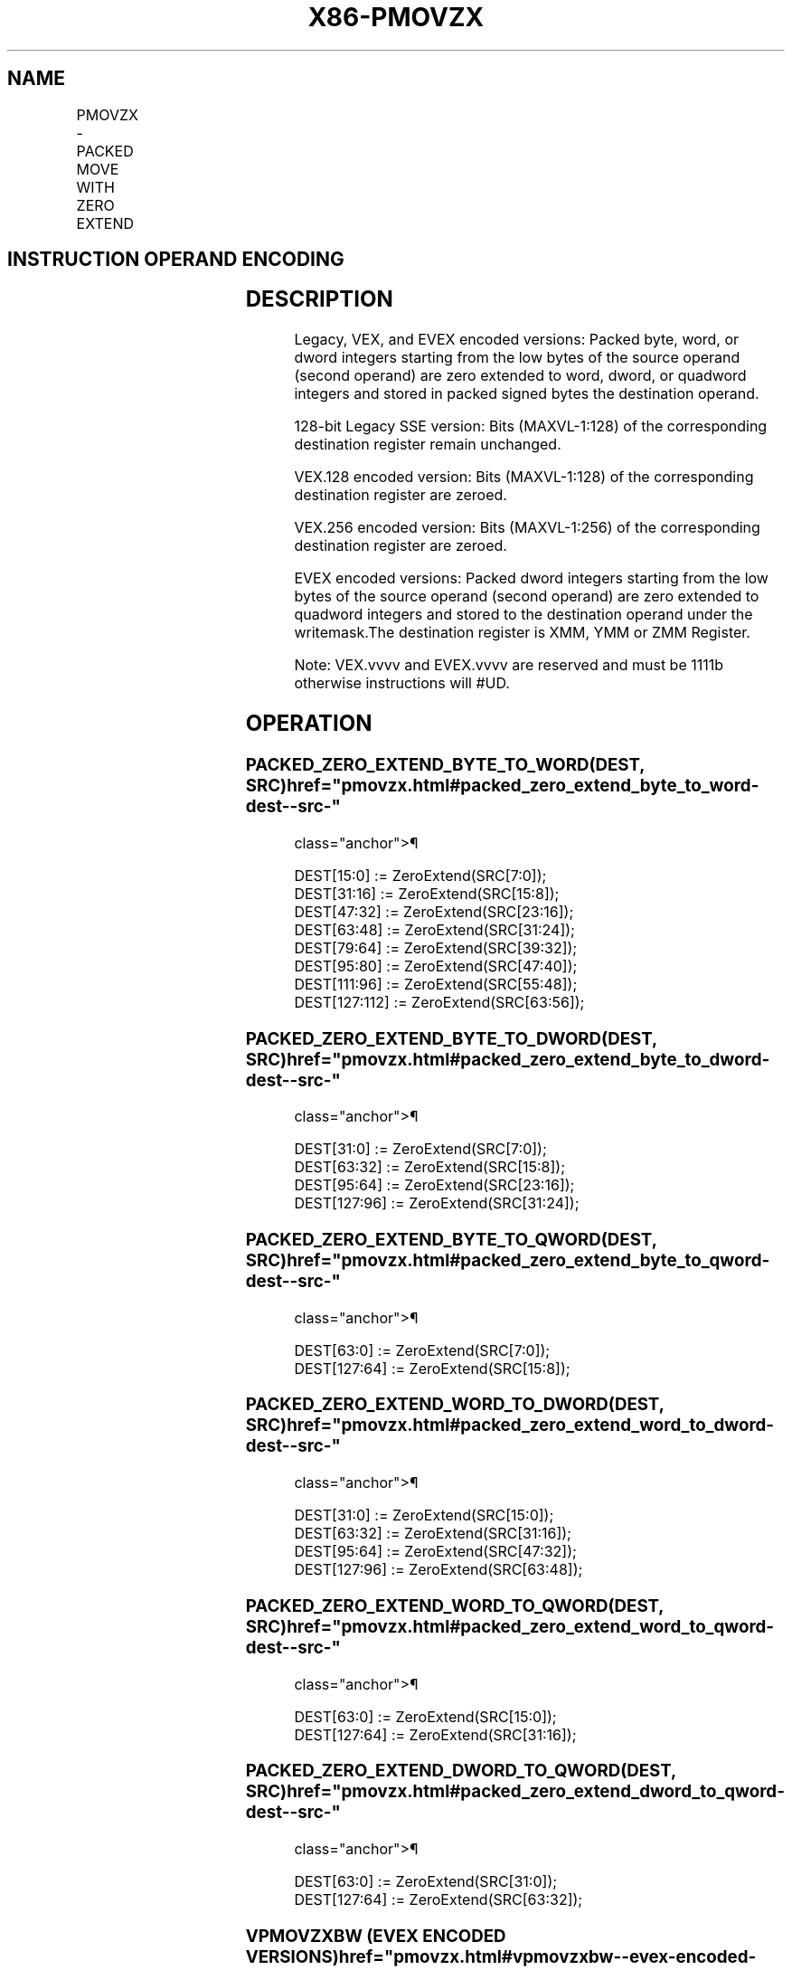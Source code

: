 '\" t
.nh
.TH "X86-PMOVZX" "7" "December 2023" "Intel" "Intel x86-64 ISA Manual"
.SH NAME
PMOVZX - PACKED MOVE WITH ZERO EXTEND
.TS
allbox;
l l l l l 
l l l l l .
\fBOpcode/Instruction\fP	\fBOp / En\fP	\fB64/32 bit Mode Support\fP	\fBCPUID Feature Flag\fP	\fBDescription\fP
T{
66 0f 38 30 /r PMOVZXBW xmm1, xmm2/m64
T}	A	V/V	SSE4_1	T{
Zero extend 8 packed 8-bit integers in the low 8 bytes of xmm2/m64 to 8 packed 16-bit integers in xmm1.
T}
T{
66 0f 38 31 /r PMOVZXBD xmm1, xmm2/m32
T}	A	V/V	SSE4_1	T{
Zero extend 4 packed 8-bit integers in the low 4 bytes of xmm2/m32 to 4 packed 32-bit integers in xmm1.
T}
T{
66 0f 38 32 /r PMOVZXBQ xmm1, xmm2/m16
T}	A	V/V	SSE4_1	T{
Zero extend 2 packed 8-bit integers in the low 2 bytes of xmm2/m16 to 2 packed 64-bit integers in xmm1.
T}
T{
66 0f 38 33 /r PMOVZXWD xmm1, xmm2/m64
T}	A	V/V	SSE4_1	T{
Zero extend 4 packed 16-bit integers in the low 8 bytes of xmm2/m64 to 4 packed 32-bit integers in xmm1.
T}
T{
66 0f 38 34 /r PMOVZXWQ xmm1, xmm2/m32
T}	A	V/V	SSE4_1	T{
Zero extend 2 packed 16-bit integers in the low 4 bytes of xmm2/m32 to 2 packed 64-bit integers in xmm1.
T}
T{
66 0f 38 35 /r PMOVZXDQ xmm1, xmm2/m64
T}	A	V/V	SSE4_1	T{
Zero extend 2 packed 32-bit integers in the low 8 bytes of xmm2/m64 to 2 packed 64-bit integers in xmm1.
T}
T{
VEX.128.66.0F38.WIG 30 /r VPMOVZXBW xmm1, xmm2/m64
T}	A	V/V	AVX	T{
Zero extend 8 packed 8-bit integers in the low 8 bytes of xmm2/m64 to 8 packed 16-bit integers in xmm1.
T}
T{
VEX.128.66.0F38.WIG 31 /r VPMOVZXBD xmm1, xmm2/m32
T}	A	V/V	AVX	T{
Zero extend 4 packed 8-bit integers in the low 4 bytes of xmm2/m32 to 4 packed 32-bit integers in xmm1.
T}
T{
VEX.128.66.0F38.WIG 32 /r VPMOVZXBQ xmm1, xmm2/m16
T}	A	V/V	AVX	T{
Zero extend 2 packed 8-bit integers in the low 2 bytes of xmm2/m16 to 2 packed 64-bit integers in xmm1.
T}
T{
VEX.128.66.0F38.WIG 33 /r VPMOVZXWD xmm1, xmm2/m64
T}	A	V/V	AVX	T{
Zero extend 4 packed 16-bit integers in the low 8 bytes of xmm2/m64 to 4 packed 32-bit integers in xmm1.
T}
T{
VEX.128.66.0F38.WIG 34 /r VPMOVZXWQ xmm1, xmm2/m32
T}	A	V/V	AVX	T{
Zero extend 2 packed 16-bit integers in the low 4 bytes of xmm2/m32 to 2 packed 64-bit integers in xmm1.
T}
T{
VEX.128.66.0F 38.WIG 35 /r VPMOVZXDQ xmm1, xmm2/m64
T}	A	V/V	AVX	T{
Zero extend 2 packed 32-bit integers in the low 8 bytes of xmm2/m64 to 2 packed 64-bit integers in xmm1.
T}
T{
VEX.256.66.0F38.WIG 30 /r VPMOVZXBW ymm1, xmm2/m128
T}	A	V/V	AVX2	T{
Zero extend 16 packed 8-bit integers in xmm2/m128 to 16 packed 16-bit integers in ymm1.
T}
T{
VEX.256.66.0F38.WIG 31 /r VPMOVZXBD ymm1, xmm2/m64
T}	A	V/V	AVX2	T{
Zero extend 8 packed 8-bit integers in the low 8 bytes of xmm2/m64 to 8 packed 32-bit integers in ymm1.
T}
T{
VEX.256.66.0F38.WIG 32 /r VPMOVZXBQ ymm1, xmm2/m32
T}	A	V/V	AVX2	T{
Zero extend 4 packed 8-bit integers in the low 4 bytes of xmm2/m32 to 4 packed 64-bit integers in ymm1.
T}
T{
VEX.256.66.0F38.WIG 33 /r VPMOVZXWD ymm1, xmm2/m128
T}	A	V/V	AVX2	T{
Zero extend 8 packed 16-bit integers xmm2/m128 to 8 packed 32-bit integers in ymm1.
T}
T{
VEX.256.66.0F38.WIG 34 /r VPMOVZXWQ ymm1, xmm2/m64
T}	A	V/V	AVX2	T{
Zero extend 4 packed 16-bit integers in the low 8 bytes of xmm2/m64 to 4 packed 64-bit integers in xmm1.
T}
T{
VEX.256.66.0F38.WIG 35 /r VPMOVZXDQ ymm1, xmm2/m128
T}	A	V/V	AVX2	T{
Zero extend 4 packed 32-bit integers in xmm2/m128 to 4 packed 64-bit integers in ymm1.
T}
T{
EVEX.128.66.0F38 30.WIG /r VPMOVZXBW xmm1 {k1}{z}, xmm2/m64
T}	B	V/V	AVX512VL AVX512BW	T{
Zero extend 8 packed 8-bit integers in the low 8 bytes of xmm2/m64 to 8 packed 16-bit integers in xmm1.
T}
T{
EVEX.256.66.0F38.WIG 30 /r VPMOVZXBW ymm1 {k1}{z}, xmm2/m128
T}	B	V/V	AVX512VL AVX512BW	T{
Zero extend 16 packed 8-bit integers in xmm2/m128 to 16 packed 16-bit integers in ymm1.
T}
T{
EVEX.512.66.0F38.WIG 30 /r VPMOVZXBW zmm1 {k1}{z}, ymm2/m256
T}	B	V/V	AVX512BW	T{
Zero extend 32 packed 8-bit integers in ymm2/m256 to 32 packed 16-bit integers in zmm1.
T}
T{
EVEX.128.66.0F38.WIG 31 /r VPMOVZXBD xmm1 {k1}{z}, xmm2/m32
T}	C	V/V	AVX512VL AVX512F	T{
Zero extend 4 packed 8-bit integers in the low 4 bytes of xmm2/m32 to 4 packed 32-bit integers in xmm1 subject to writemask k1.
T}
T{
EVEX.256.66.0F38.WIG 31 /r VPMOVZXBD ymm1 {k1}{z}, xmm2/m64
T}	C	V/V	AVX512VL AVX512F	T{
Zero extend 8 packed 8-bit integers in the low 8 bytes of xmm2/m64 to 8 packed 32-bit integers in ymm1 subject to writemask k1.
T}
T{
EVEX.512.66.0F38.WIG 31 /r VPMOVZXBD zmm1 {k1}{z}, xmm2/m128
T}	C	V/V	AVX512F	T{
Zero extend 16 packed 8-bit integers in xmm2/m128 to 16 packed 32-bit integers in zmm1 subject to writemask k1.
T}
T{
EVEX.128.66.0F38.WIG 32 /r VPMOVZXBQ xmm1 {k1}{z}, xmm2/m16
T}	D	V/V	AVX512VL AVX512F	T{
Zero extend 2 packed 8-bit integers in the low 2 bytes of xmm2/m16 to 2 packed 64-bit integers in xmm1 subject to writemask k1.
T}
T{
EVEX.256.66.0F38.WIG 32 /r VPMOVZXBQ ymm1 {k1}{z}, xmm2/m32
T}	D	V/V	AVX512VL AVX512F	T{
Zero extend 4 packed 8-bit integers in the low 4 bytes of xmm2/m32 to 4 packed 64-bit integers in ymm1 subject to writemask k1.
T}
T{
EVEX.512.66.0F38.WIG 32 /r VPMOVZXBQ zmm1 {k1}{z}, xmm2/m64
T}	D	V/V	AVX512F	T{
Zero extend 8 packed 8-bit integers in the low 8 bytes of xmm2/m64 to 8 packed 64-bit integers in zmm1 subject to writemask k1.
T}
T{
EVEX.128.66.0F38.WIG 33 /r VPMOVZXWD xmm1 {k1}{z}, xmm2/m64
T}	B	V/V	AVX512VL AVX512F	T{
Zero extend 4 packed 16-bit integers in the low 8 bytes of xmm2/m64 to 4 packed 32-bit integers in xmm1 subject to writemask k1.
T}
T{
EVEX.256.66.0F38.WIG 33 /r VPMOVZXWD ymm1 {k1}{z}, xmm2/m128
T}	B	V/V	AVX512VL AVX512F	T{
Zero extend 8 packed 16-bit integers in xmm2/m128 to 8 packed 32-bit integers in zmm1 subject to writemask k1.
T}
T{
EVEX.512.66.0F38.WIG 33 /r VPMOVZXWD zmm1 {k1}{z}, ymm2/m256
T}	B	V/V	AVX512F	T{
Zero extend 16 packed 16-bit integers in ymm2/m256 to 16 packed 32-bit integers in zmm1 subject to writemask k1.
T}
T{
EVEX.128.66.0F38.WIG 34 /r VPMOVZXWQ xmm1 {k1}{z}, xmm2/m32
T}	C	V/V	AVX512VL AVX512F	T{
Zero extend 2 packed 16-bit integers in the low 4 bytes of xmm2/m32 to 2 packed 64-bit integers in xmm1 subject to writemask k1.
T}
T{
EVEX.256.66.0F38.WIG 34 /r VPMOVZXWQ ymm1 {k1}{z}, xmm2/m64
T}	C	V/V	AVX512VL AVX512F	T{
Zero extend 4 packed 16-bit integers in the low 8 bytes of xmm2/m64 to 4 packed 64-bit integers in ymm1 subject to writemask k1.
T}
T{
EVEX.512.66.0F38.WIG 34 /r VPMOVZXWQ zmm1 {k1}{z}, xmm2/m128
T}	C	V/V	AVX512F	T{
Zero extend 8 packed 16-bit integers in xmm2/m128 to 8 packed 64-bit integers in zmm1 subject to writemask k1.
T}
T{
EVEX.128.66.0F38.W0 35 /r VPMOVZXDQ xmm1 {k1}{z}, xmm2/m64
T}	B	V/V	AVX512VL AVX512F	T{
Zero extend 2 packed 32-bit integers in the low 8 bytes of xmm2/m64 to 2 packed 64-bit integers in zmm1 using writemask k1.
T}
T{
EVEX.256.66.0F38.W0 35 /r VPMOVZXDQ ymm1 {k1}{z}, xmm2/m128
T}	B	V/V	AVX512VL AVX512F	T{
Zero extend 4 packed 32-bit integers in xmm2/m128 to 4 packed 64-bit integers in zmm1 using writemask k1.
T}
T{
EVEX.512.66.0F38.W0 35 /r VPMOVZXDQ zmm1 {k1}{z}, ymm2/m256
T}	B	V/V	AVX512F	T{
Zero extend 8 packed 32-bit integers in ymm2/m256 to 8 packed 64-bit integers in zmm1 using writemask k1.
T}
.TE

.SH INSTRUCTION OPERAND ENCODING
.TS
allbox;
l l l l l l 
l l l l l l .
\fBOp/En\fP	\fBTuple Type\fP	\fBOperand 1\fP	\fBOperand 2\fP	\fBOperand 3\fP	\fBOperand 4\fP
A	N/A	ModRM:reg (w)	ModRM:r/m (r)	N/A	N/A
B	Half Mem	ModRM:reg (w)	ModRM:r/m (r)	N/A	N/A
C	Quarter Mem	ModRM:reg (w)	ModRM:r/m (r)	N/A	N/A
D	Eighth Mem	ModRM:reg (w)	ModRM:r/m (r)	N/A	N/A
.TE

.SH DESCRIPTION
Legacy, VEX, and EVEX encoded versions: Packed byte, word, or dword
integers starting from the low bytes of the source operand (second
operand) are zero extended to word, dword, or quadword integers and
stored in packed signed bytes the destination operand.

.PP
128-bit Legacy SSE version: Bits (MAXVL-1:128) of the corresponding
destination register remain unchanged.

.PP
VEX.128 encoded version: Bits (MAXVL-1:128) of the corresponding
destination register are zeroed.

.PP
VEX.256 encoded version: Bits (MAXVL-1:256) of the corresponding
destination register are zeroed.

.PP
EVEX encoded versions: Packed dword integers starting from the low bytes
of the source operand (second operand) are zero extended to quadword
integers and stored to the destination operand under the writemask.The
destination register is XMM, YMM or ZMM Register.

.PP
Note: VEX.vvvv and EVEX.vvvv are reserved and must be 1111b otherwise
instructions will #UD.

.SH OPERATION
.SS PACKED_ZERO_EXTEND_BYTE_TO_WORD(DEST, SRC)  href="pmovzx.html#packed_zero_extend_byte_to_word-dest--src-"
class="anchor">¶

.EX
DEST[15:0] := ZeroExtend(SRC[7:0]);
DEST[31:16] := ZeroExtend(SRC[15:8]);
DEST[47:32] := ZeroExtend(SRC[23:16]);
DEST[63:48] := ZeroExtend(SRC[31:24]);
DEST[79:64] := ZeroExtend(SRC[39:32]);
DEST[95:80] := ZeroExtend(SRC[47:40]);
DEST[111:96] := ZeroExtend(SRC[55:48]);
DEST[127:112] := ZeroExtend(SRC[63:56]);
.EE

.SS PACKED_ZERO_EXTEND_BYTE_TO_DWORD(DEST, SRC)  href="pmovzx.html#packed_zero_extend_byte_to_dword-dest--src-"
class="anchor">¶

.EX
DEST[31:0] := ZeroExtend(SRC[7:0]);
DEST[63:32] := ZeroExtend(SRC[15:8]);
DEST[95:64] := ZeroExtend(SRC[23:16]);
DEST[127:96] := ZeroExtend(SRC[31:24]);
.EE

.SS PACKED_ZERO_EXTEND_BYTE_TO_QWORD(DEST, SRC)  href="pmovzx.html#packed_zero_extend_byte_to_qword-dest--src-"
class="anchor">¶

.EX
DEST[63:0] := ZeroExtend(SRC[7:0]);
DEST[127:64] := ZeroExtend(SRC[15:8]);
.EE

.SS PACKED_ZERO_EXTEND_WORD_TO_DWORD(DEST, SRC)  href="pmovzx.html#packed_zero_extend_word_to_dword-dest--src-"
class="anchor">¶

.EX
DEST[31:0] := ZeroExtend(SRC[15:0]);
DEST[63:32] := ZeroExtend(SRC[31:16]);
DEST[95:64] := ZeroExtend(SRC[47:32]);
DEST[127:96] := ZeroExtend(SRC[63:48]);
.EE

.SS PACKED_ZERO_EXTEND_WORD_TO_QWORD(DEST, SRC)  href="pmovzx.html#packed_zero_extend_word_to_qword-dest--src-"
class="anchor">¶

.EX
DEST[63:0] := ZeroExtend(SRC[15:0]);
DEST[127:64] := ZeroExtend(SRC[31:16]);
.EE

.SS PACKED_ZERO_EXTEND_DWORD_TO_QWORD(DEST, SRC)  href="pmovzx.html#packed_zero_extend_dword_to_qword-dest--src-"
class="anchor">¶

.EX
DEST[63:0] := ZeroExtend(SRC[31:0]);
DEST[127:64] := ZeroExtend(SRC[63:32]);
.EE

.SS VPMOVZXBW (EVEX ENCODED VERSIONS)  href="pmovzx.html#vpmovzxbw--evex-encoded-versions-"
class="anchor">¶

.EX
(KL, VL) = (8, 128), (16, 256), (32, 512)
Packed_Zero_Extend_BYTE_to_WORD(TMP_DEST[127:0], SRC[63:0])
IF VL >= 256
    Packed_Zero_Extend_BYTE_to_WORD(TMP_DEST[255:128], SRC[127:64])
FI;
IF VL >= 512
    Packed_Zero_Extend_BYTE_to_WORD(TMP_DEST[383:256], SRC[191:128])
    Packed_Zero_Extend_BYTE_to_WORD(TMP_DEST[511:384], SRC[255:192])
FI;
FOR j := 0 TO KL-1
    i := j * 16
    IF k1[j] OR *no writemask*
        THEN DEST[i+15:i] := TEMP_DEST[i+15:i]
        ELSE
            IF *merging-masking*
                        ; merging-masking
                THEN *DEST[i+15:i] remains unchanged*
                ELSE *zeroing-masking*
                            ; zeroing-masking
                    DEST[i+15:i] := 0
            FI
    FI;
ENDFOR
DEST[MAXVL-1:VL] := 0
.EE

.SS VPMOVZXBD (EVEX ENCODED VERSIONS)  href="pmovzx.html#vpmovzxbd--evex-encoded-versions-"
class="anchor">¶

.EX
(KL, VL) = (4, 128), (8, 256), (16, 512)
Packed_Zero_Extend_BYTE_to_DWORD(TMP_DEST[127:0], SRC[31:0])
IF VL >= 256
    Packed_Zero_Extend_BYTE_to_DWORD(TMP_DEST[255:128], SRC[63:32])
FI;
IF VL >= 512
    Packed_Zero_Extend_BYTE_to_DWORD(TMP_DEST[383:256], SRC[95:64])
    Packed_Zero_Extend_BYTE_to_DWORD(TMP_DEST[511:384], SRC[127:96])
FI;
FOR j := 0 TO KL-1
    i := j * 32
    IF k1[j] OR *no writemask*
        THEN DEST[i+31:i] := TEMP_DEST[i+31:i]
        ELSE
            IF *merging-masking*
                        ; merging-masking
                THEN *DEST[i+31:i] remains unchanged*
                ELSE *zeroing-masking*
                            ; zeroing-masking
                    DEST[i+31:i] := 0
            FI
    FI;
ENDFOR
DEST[MAXVL-1:VL] := 0
.EE

.SS VPMOVZXBQ (EVEX ENCODED VERSIONS)  href="pmovzx.html#vpmovzxbq--evex-encoded-versions-"
class="anchor">¶

.EX
(KL, VL) = (2, 128), (4, 256), (8, 512)
Packed_Zero_Extend_BYTE_to_QWORD(TMP_DEST[127:0], SRC[15:0])
IF VL >= 256
    Packed_Zero_Extend_BYTE_to_QWORD(TMP_DEST[255:128], SRC[31:16])
FI;
IF VL >= 512
    Packed_Zero_Extend_BYTE_to_QWORD(TMP_DEST[383:256], SRC[47:32])
    Packed_Zero_Extend_BYTE_to_QWORD(TMP_DEST[511:384], SRC[63:48])
FI;
FOR j := 0 TO KL-1
    i := j * 64
    IF k1[j] OR *no writemask*
        THEN DEST[i+63:i] := TEMP_DEST[i+63:i]
        ELSE
            IF *merging-masking*
                        ; merging-masking
                THEN *DEST[i+63:i] remains unchanged*
                ELSE *zeroing-masking*
                            ; zeroing-masking
                    DEST[i+63:i] := 0
            FI
    FI;
ENDFOR
DEST[MAXVL-1:VL] := 0
.EE

.SS VPMOVZXWD (EVEX ENCODED VERSIONS)  href="pmovzx.html#vpmovzxwd--evex-encoded-versions-"
class="anchor">¶

.EX
(KL, VL) = (4, 128), (8, 256), (16, 512)
Packed_Zero_Extend_WORD_to_DWORD(TMP_DEST[127:0], SRC[63:0])
IF VL >= 256
    Packed_Zero_Extend_WORD_to_DWORD(TMP_DEST[255:128], SRC[127:64])
FI;
IF VL >= 512
    Packed_Zero_Extend_WORD_to_DWORD(TMP_DEST[383:256], SRC[191:128])
    Packed_Zero_Extend_WORD_to_DWORD(TMP_DEST[511:384], SRC[256:192])
FI;
FOR j := 0 TO KL-1
    i := j * 32
    IF k1[j] OR *no writemask*
        THEN DEST[i+31:i] := TEMP_DEST[i+31:i]
        ELSE
            IF *merging-masking*
                        ; merging-masking
                THEN *DEST[i+31:i] remains unchanged*
                ELSE *zeroing-masking*
                            ; zeroing-masking
                    DEST[i+31:i] := 0
            FI
    FI;
ENDFOR
DEST[MAXVL-1:VL] := 0
.EE

.SS VPMOVZXWQ (EVEX ENCODED VERSIONS)  href="pmovzx.html#vpmovzxwq--evex-encoded-versions-"
class="anchor">¶

.EX
(KL, VL) = (2, 128), (4, 256), (8, 512)
Packed_Zero_Extend_WORD_to_QWORD(TMP_DEST[127:0], SRC[31:0])
IF VL >= 256
    Packed_Zero_Extend_WORD_to_QWORD(TMP_DEST[255:128], SRC[63:32])
FI;
IF VL >= 512
    Packed_Zero_Extend_WORD_to_QWORD(TMP_DEST[383:256], SRC[95:64])
    Packed_Zero_Extend_WORD_to_QWORD(TMP_DEST[511:384], SRC[127:96])
FI;
FOR j := 0 TO KL-1
    i := j * 64
    IF k1[j] OR *no writemask*
        THEN DEST[i+63:i] := TEMP_DEST[i+63:i]
        ELSE
            IF *merging-masking*
                        ; merging-masking
                THEN *DEST[i+63:i] remains unchanged*
                ELSE *zeroing-masking*
                            ; zeroing-masking
                    DEST[i+63:i] := 0
            FI
    FI;
ENDFOR
DEST[MAXVL-1:VL] := 0
.EE

.SS VPMOVZXDQ (EVEX ENCODED VERSIONS)  href="pmovzx.html#vpmovzxdq--evex-encoded-versions-"
class="anchor">¶

.EX
(KL, VL) = (2, 128), (4, 256), (8, 512)
Packed_Zero_Extend_DWORD_to_QWORD(TEMP_DEST[127:0], SRC[63:0])
IF VL >= 256
    Packed_Zero_Extend_DWORD_to_QWORD(TEMP_DEST[255:128], SRC[127:64])
FI;
IF VL >= 512
    Packed_Zero_Extend_DWORD_to_QWORD(TEMP_DEST[383:256], SRC[191:128])
    Packed_Zero_Extend_DWORD_to_QWORD(TEMP_DEST[511:384], SRC[255:192])
FI;
FOR j := 0 TO KL-1
    i := j * 64
    IF k1[j] OR *no writemask*
        THEN DEST[i+63:i] := TEMP_DEST[i+63:i]
        ELSE
            IF *merging-masking*
                        ; merging-masking
                THEN *DEST[i+63:i] remains unchanged*
                ELSE *zeroing-masking*
                            ; zeroing-masking
                    DEST[i+63:i] := 0
            FI
    FI;
ENDFOR
DEST[MAXVL-1:VL] := 0
.EE

.SS VPMOVZXBW (VEX.256 ENCODED VERSION)  href="pmovzx.html#vpmovzxbw--vex-256-encoded-version-"
class="anchor">¶

.EX
Packed_Zero_Extend_BYTE_to_WORD(DEST[127:0], SRC[63:0])
Packed_Zero_Extend_BYTE_to_WORD(DEST[255:128], SRC[127:64])
DEST[MAXVL-1:256] := 0
.EE

.SS VPMOVZXBD (VEX.256 ENCODED VERSION)  href="pmovzx.html#vpmovzxbd--vex-256-encoded-version-"
class="anchor">¶

.EX
Packed_Zero_Extend_BYTE_to_DWORD(DEST[127:0], SRC[31:0])
Packed_Zero_Extend_BYTE_to_DWORD(DEST[255:128], SRC[63:32])
DEST[MAXVL-1:256] := 0
.EE

.SS VPMOVZXBQ (VEX.256 ENCODED VERSION)  href="pmovzx.html#vpmovzxbq--vex-256-encoded-version-"
class="anchor">¶

.EX
Packed_Zero_Extend_BYTE_to_QWORD(DEST[127:0], SRC[15:0])
Packed_Zero_Extend_BYTE_to_QWORD(DEST[255:128], SRC[31:16])
DEST[MAXVL-1:256] := 0
.EE

.SS VPMOVZXWD (VEX.256 ENCODED VERSION)  href="pmovzx.html#vpmovzxwd--vex-256-encoded-version-"
class="anchor">¶

.EX
Packed_Zero_Extend_WORD_to_DWORD(DEST[127:0], SRC[63:0])
Packed_Zero_Extend_WORD_to_DWORD(DEST[255:128], SRC[127:64])
DEST[MAXVL-1:256] := 0
.EE

.SS VPMOVZXWQ (VEX.256 ENCODED VERSION)  href="pmovzx.html#vpmovzxwq--vex-256-encoded-version-"
class="anchor">¶

.EX
Packed_Zero_Extend_WORD_to_QWORD(DEST[127:0], SRC[31:0])
Packed_Zero_Extend_WORD_to_QWORD(DEST[255:128], SRC[63:32])
DEST[MAXVL-1:256] := 0
.EE

.SS VPMOVZXDQ (VEX.256 ENCODED VERSION)  href="pmovzx.html#vpmovzxdq--vex-256-encoded-version-"
class="anchor">¶

.EX
Packed_Zero_Extend_DWORD_to_QWORD(DEST[127:0], SRC[63:0])
Packed_Zero_Extend_DWORD_to_QWORD(DEST[255:128], SRC[127:64])
DEST[MAXVL-1:256] := 0
.EE

.SS VPMOVZXBW (VEX.128 ENCODED VERSION)  href="pmovzx.html#vpmovzxbw--vex-128-encoded-version-"
class="anchor">¶

.EX
Packed_Zero_Extend_BYTE_to_WORD()
DEST[MAXVL-1:128] := 0
.EE

.SS VPMOVZXBD (VEX.128 ENCODED VERSION)  href="pmovzx.html#vpmovzxbd--vex-128-encoded-version-"
class="anchor">¶

.EX
Packed_Zero_Extend_BYTE_to_DWORD()
DEST[MAXVL-1:128] := 0
.EE

.SS VPMOVZXBQ (VEX.128 ENCODED VERSION)  href="pmovzx.html#vpmovzxbq--vex-128-encoded-version-"
class="anchor">¶

.EX
Packed_Zero_Extend_BYTE_to_QWORD()
DEST[MAXVL-1:128] := 0
.EE

.SS VPMOVZXWD (VEX.128 ENCODED VERSION)  href="pmovzx.html#vpmovzxwd--vex-128-encoded-version-"
class="anchor">¶

.EX
Packed_Zero_Extend_WORD_to_DWORD()
DEST[MAXVL-1:128] := 0
.EE

.SS VPMOVZXWQ (VEX.128 ENCODED VERSION)  href="pmovzx.html#vpmovzxwq--vex-128-encoded-version-"
class="anchor">¶

.EX
Packed_Zero_Extend_WORD_to_QWORD()
DEST[MAXVL-1:128] := 0
.EE

.SS VPMOVZXDQ (VEX.128 ENCODED VERSION  href="pmovzx.html#vpmovzxdq--vex-128-encoded-version"
class="anchor">¶

.EX
Packed_Zero_Extend_DWORD_to_QWORD()
DEST[MAXVL-1:128] := 0
.EE

.SS PMOVZXBW
.EX
Packed_Zero_Extend_BYTE_to_WORD()
DEST[MAXVL-1:128] (Unmodified)
.EE

.SS PMOVZXBD
.EX
Packed_Zero_Extend_BYTE_to_DWORD()
DEST[MAXVL-1:128] (Unmodified)
.EE

.SS PMOVZXBQ
.EX
Packed_Zero_Extend_BYTE_to_QWORD()
DEST[MAXVL-1:128] (Unmodified)
.EE

.SS PMOVZXWD
.EX
Packed_Zero_Extend_WORD_to_DWORD()
DEST[MAXVL-1:128] (Unmodified)
.EE

.SS PMOVZXWQ
.EX
Packed_Zero_Extend_WORD_to_QWORD()
DEST[MAXVL-1:128] (Unmodified)
.EE

.SS PMOVZXDQ
.EX
Packed_Zero_Extend_DWORD_to_QWORD()
DEST[MAXVL-1:128] (Unmodified)
.EE

.SH INTEL C/C++ COMPILER INTRINSIC EQUIVALENT  href="pmovzx.html#intel-c-c++-compiler-intrinsic-equivalent"
class="anchor">¶

.EX
VPMOVZXBW __m512i _mm512_cvtepu8_epi16(__m256i a);

VPMOVZXBW __m512i _mm512_mask_cvtepu8_epi16(__m512i a, __mmask32 k, __m256i b);

VPMOVZXBW __m512i _mm512_maskz_cvtepu8_epi16( __mmask32 k, __m256i b);

VPMOVZXBD __m512i _mm512_cvtepu8_epi32(__m128i a);

VPMOVZXBD __m512i _mm512_mask_cvtepu8_epi32(__m512i a, __mmask16 k, __m128i b);

VPMOVZXBD __m512i _mm512_maskz_cvtepu8_epi32( __mmask16 k, __m128i b);

VPMOVZXBQ __m512i _mm512_cvtepu8_epi64(__m128i a);

VPMOVZXBQ __m512i _mm512_mask_cvtepu8_epi64(__m512i a, __mmask8 k, __m128i b);

VPMOVZXBQ __m512i _mm512_maskz_cvtepu8_epi64( __mmask8 k, __m128i a);

VPMOVZXDQ __m512i _mm512_cvtepu32_epi64(__m256i a);

VPMOVZXDQ __m512i _mm512_mask_cvtepu32_epi64(__m512i a, __mmask8 k, __m256i b);

VPMOVZXDQ __m512i _mm512_maskz_cvtepu32_epi64( __mmask8 k, __m256i a);

VPMOVZXWD __m512i _mm512_cvtepu16_epi32(__m128i a);

VPMOVZXWD __m512i _mm512_mask_cvtepu16_epi32(__m512i a, __mmask16 k, __m128i b);

VPMOVZXWD __m512i _mm512_maskz_cvtepu16_epi32(__mmask16 k, __m128i a);

VPMOVZXWQ __m512i _mm512_cvtepu16_epi64(__m256i a);

VPMOVZXWQ __m512i _mm512_mask_cvtepu16_epi64(__m512i a, __mmask8 k, __m256i b);

VPMOVZXWQ __m512i _mm512_maskz_cvtepu16_epi64( __mmask8 k, __m256i a);

VPMOVZXBW __m256i _mm256_cvtepu8_epi16(__m256i a);

VPMOVZXBW __m256i _mm256_mask_cvtepu8_epi16(__m256i a, __mmask16 k, __m128i b);

VPMOVZXBW __m256i _mm256_maskz_cvtepu8_epi16( __mmask16 k, __m128i b);

VPMOVZXBD __m256i _mm256_cvtepu8_epi32(__m128i a);

VPMOVZXBD __m256i _mm256_mask_cvtepu8_epi32(__m256i a, __mmask8 k, __m128i b);

VPMOVZXBD __m256i _mm256_maskz_cvtepu8_epi32( __mmask8 k, __m128i b);

VPMOVZXBQ __m256i _mm256_cvtepu8_epi64(__m128i a);

VPMOVZXBQ __m256i _mm256_mask_cvtepu8_epi64(__m256i a, __mmask8 k, __m128i b);

VPMOVZXBQ __m256i _mm256_maskz_cvtepu8_epi64( __mmask8 k, __m128i a);

VPMOVZXDQ __m256i _mm256_cvtepu32_epi64(__m128i a);

VPMOVZXDQ __m256i _mm256_mask_cvtepu32_epi64(__m256i a, __mmask8 k, __m128i b);

VPMOVZXDQ __m256i _mm256_maskz_cvtepu32_epi64( __mmask8 k, __m128i a);

VPMOVZXWD __m256i _mm256_cvtepu16_epi32(__m128i a);

VPMOVZXWD __m256i _mm256_mask_cvtepu16_epi32(__m256i a, __mmask16 k, __m128i b);

VPMOVZXWD __m256i _mm256_maskz_cvtepu16_epi32(__mmask16 k, __m128i a);

VPMOVZXWQ __m256i _mm256_cvtepu16_epi64(__m128i a);

VPMOVZXWQ __m256i _mm256_mask_cvtepu16_epi64(__m256i a, __mmask8 k, __m128i b);

VPMOVZXWQ __m256i _mm256_maskz_cvtepu16_epi64( __mmask8 k, __m128i a);

VPMOVZXBW __m128i _mm_mask_cvtepu8_epi16(__m128i a, __mmask8 k, __m128i b);

VPMOVZXBW __m128i _mm_maskz_cvtepu8_epi16( __mmask8 k, __m128i b);

VPMOVZXBD __m128i _mm_mask_cvtepu8_epi32(__m128i a, __mmask8 k, __m128i b);

VPMOVZXBD __m128i _mm_maskz_cvtepu8_epi32( __mmask8 k, __m128i b);

VPMOVZXBQ __m128i _mm_mask_cvtepu8_epi64(__m128i a, __mmask8 k, __m128i b);

VPMOVZXBQ __m128i _mm_maskz_cvtepu8_epi64( __mmask8 k, __m128i a);

VPMOVZXDQ __m128i _mm_mask_cvtepu32_epi64(__m128i a, __mmask8 k, __m128i b);

VPMOVZXDQ __m128i _mm_maskz_cvtepu32_epi64( __mmask8 k, __m128i a);

VPMOVZXWD __m128i _mm_mask_cvtepu16_epi32(__m128i a, __mmask16 k, __m128i b);

VPMOVZXWD __m128i _mm_maskz_cvtepu16_epi32(__mmask8 k, __m128i a);

VPMOVZXWQ __m128i _mm_mask_cvtepu16_epi64(__m128i a, __mmask8 k, __m128i b);

VPMOVZXWQ __m128i _mm_maskz_cvtepu16_epi64( __mmask8 k, __m128i a);

PMOVZXBW __m128i _mm_ cvtepu8_epi16 ( __m128i a);

PMOVZXBD __m128i _mm_ cvtepu8_epi32 ( __m128i a);

PMOVZXBQ __m128i _mm_ cvtepu8_epi64 ( __m128i a);

PMOVZXWD __m128i _mm_ cvtepu16_epi32 ( __m128i a);

PMOVZXWQ __m128i _mm_ cvtepu16_epi64 ( __m128i a);

PMOVZXDQ __m128i _mm_ cvtepu32_epi64 ( __m128i a);
.EE

.SH SIMD FLOATING-POINT EXCEPTIONS  href="pmovzx.html#simd-floating-point-exceptions"
class="anchor">¶

.PP
None.

.SH OTHER EXCEPTIONS
Non-EVEX-encoded instruction, see Table
2-22, “Type 5 Class Exception Conditions.”

.PP
EVEX-encoded instruction, see Table
2-51, “Type E5 Class Exception Conditions.”

.PP
Additionally:

.TS
allbox;
l l 
l l .
\fB\fP	\fB\fP
#UD	T{
If VEX.vvvv != 1111B, or EVEX.vvvv != 1111B.
T}
.TE

.SH COLOPHON
This UNOFFICIAL, mechanically-separated, non-verified reference is
provided for convenience, but it may be
incomplete or
broken in various obvious or non-obvious ways.
Refer to Intel® 64 and IA-32 Architectures Software Developer’s
Manual
\[la]https://software.intel.com/en\-us/download/intel\-64\-and\-ia\-32\-architectures\-sdm\-combined\-volumes\-1\-2a\-2b\-2c\-2d\-3a\-3b\-3c\-3d\-and\-4\[ra]
for anything serious.

.br
This page is generated by scripts; therefore may contain visual or semantical bugs. Please report them (or better, fix them) on https://github.com/MrQubo/x86-manpages.
